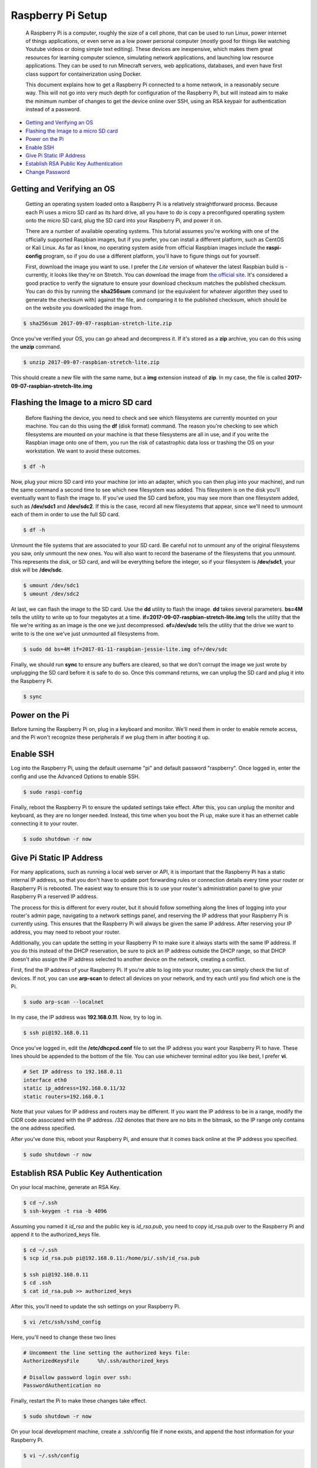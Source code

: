 
Raspberry Pi Setup
==================

    A Raspberry Pi is a computer, roughly the size of a cell phone, that can be used to run Linux, power internet of things applications, or even serve as a low power personal computer (mostly good for things like watching Youtube videos or doing simple text editing). These devices are inexpensive, which makes them great resources for learning computer science, simulating network applications, and launching low resource applications. They can be used to run Minecraft servers, web applications, databases, and even have first class support for containerization using Docker.

    This document explains how to get a Raspberry Pi connected to a home network, in a reasonably secure way. This will not go into very much depth for configuration of the Raspberry Pi, but will instead aim to make the minimum number of changes to get the device online over SSH, using an RSA keypair for authentication instead of a password.

- `Getting and Verifying an OS`_
- `Flashing the Image to a micro SD card`_
- `Power on the Pi`_
- `Enable SSH`_
- `Give Pi Static IP Address`_
- `Establish RSA Public Key Authentication`_
- `Change Password`_

Getting and Verifying an OS
---------------------------

    Getting an operating system loaded onto a Raspberry Pi is a relatively straightforward process. Because each Pi uses a micro SD card as its hard drive, all you have to do is copy a preconfigured operating system onto the micro SD card, plug the SD card into your Raspberry Pi, and power it on.

    There are a number of available operating systems. This tutorial assumes you're working with one of the officially supported Raspbian images, but if you prefer, you can install a different platform, such as CentOS or Kali Linux. As far as I know, no operating system aside from official Raspbian images include the **raspi-config** program, so if you do use a different platform, you'll have to figure things out for yourself.

    First, download the image you want to use. I prefer the *Lite* version of whatever the latest Raspbian build is - currently, it looks like they're on Stretch. You can download the image from `the official site <https://www.raspberrypi.org/downloads/raspbian/>`_. It's considered a good practice to verify the signature to ensure your download checksum matches the published checksum. You can do this by running the **sha256sum** command (or the equivalent for whatever algorithm they used to generate the checksum with) against the file, and comparing it to the published checksum, which should be on the website you downloaded the image from.

.. code:: bash

    $ sha256sum 2017-09-07-raspbian-stretch-lite.zip

Once you've verified your OS, you can go ahead and decompress it. If it's stored as a **zip** archive, you can do this using the **unzip** command.

.. code:: bash

    $ unzip 2017-09-07-raspbian-stretch-lite.zip

This should create a new file with the same name, but a **img** extension instead of **zip**. In my case, the file is called **2017-09-07-raspbian-stretch-lite.img**

Flashing the Image to a micro SD card
-------------------------------------

    Before flashing the device, you need to check and see which filesystems are currently mounted on your machine. You can do this using the **df** (disk format) command. The reason you're checking to see which filesystems are mounted on your machine is that these filesystems are all in use, and if you write the Raspbian image onto one of them, you run the risk of catastrophic data loss or trashing the OS on your workstation. We want to avoid these outcomes.

.. code:: bash

    $ df -h

Now, plug your micro SD card into your machine (or into an adapter, which you can then plug into your machine), and run the same command a second time to see which new filesystem was added. This filesystem is on the disk you'll eventually want to flash the image to. If you've used the SD card before, you may see more than one filesystem added, such as **/dev/sdc1** and **/dev/sdc2**. If this is the case, record all new filesystems that appear, since we'll need to unmount each of them in order to use the full SD card.

.. code:: bash

    $ df -h

Unmount the file systems that are associated to your SD card. Be careful not to unmount any of the original filesystems you saw, only unmount the new ones. You will also want to record the basename of the filesystems that you unmount. This represents the disk, or SD card, and will be everything before the integer, so if your filesystem is **/dev/sdc1**, your disk will be **/dev/sdc**.

.. code:: bash

    $ umount /dev/sdc1
    $ umount /dev/sdc2

At last, we can flash the image to the SD card. Use the **dd** utility to flash the image. **dd** takes several parameters. **bs=4M** tells the utility to write up to four megabytes at a time. **if=2017-09-07-raspbian-stretch-lite.img** tells the utility that the file we're writing as an image is the one we just decompressed. **of=/dev/sdc** tells the utility that the drive we want to write to is the one we've just unmounted all filesystems from.

.. code:: bash

    $ sudo dd bs=4M if=2017-01-11-raspbian-jessie-lite.img of=/dev/sdc

Finally, we should run **sync** to ensure any buffers are cleared, so that we don't corrupt the image we just wrote by unplugging the SD card before it is safe to do so. Once this command returns, we can unplug the SD card and plug it into the Raspberry Pi.

.. code:: bash

    $ sync

Power on the Pi
---------------

Before turning the Raspberry Pi on, plug in a keyboard and monitor. We'll need them in order to enable remote access, and the Pi won't recognize these peripherals if we plug them in after booting it up.

Enable SSH
----------

Log into the Raspberry Pi, using the default username "pi" and default password "raspberry". Once logged in, enter the config and use the Advanced Options to enable SSH.

.. code:: bash

    $ sudo raspi-config

.. image:: ../../resources/images/raspi/raspi-config-advanced-options.png
    :align: center
    :alt:   raspi config advanced options
    :class: img-fluid

.. image:: ../../resources/images/raspi/raspi-config-ssh.png
    :align: center
    :alt:   raspi config select ssh
    :class: img-fluid
    
.. image:: ../../resources/images/raspi/raspi-config-enable-ssh.png
    :align: center
    :alt:   raspi config enable ssh
    :class: img-fluid

.. image:: ../../resources/images/raspi/raspi-config-success.png
    :align: center
    :alt:   raspi config success
    :class: img-fluid

Finally, reboot the Raspberry Pi to ensure the updated settings take effect. After this, you can unplug the monitor and keyboard, as they are no longer needed. Instead, this time when you boot the Pi up, make sure it has an ethernet cable connecting it to your router.

.. code:: bash

    $ sudo shutdown -r now

Give Pi Static IP Address
-------------------------

For many applications, such as running a local web server or API, it is important that the Raspberry Pi has a static internal IP address, so that you don't have to update port forwarding rules or connection details every time your router or Raspberry Pi is rebooted. The easiest way to ensure this is to use your router's administration panel to give your Raspberry Pi a reserved IP address.

The process for this is different for every router, but it should follow something along the lines of logging into your router's admin page, navigating to a network settings panel, and reserving the IP address that your Raspberry Pi is currently using. This ensures that the Raspberry Pi will always be given the same IP address. After reserving your IP address, you may need to reboot your router.

Additionally, you can update the setting in your Raspberry Pi to make sure it always starts with the same IP address. If you do this instead of the DHCP reservation, be sure to pick an IP address outside the DHCP range, so that DHCP doesn't also assign the IP address selected to another device on the network, creating a conflict.

First, find the IP address of your Raspberry Pi. If you're able to log into your router, you can simply check the list of devices. If not, you can use **arp-scan** to detect all devices on your network, and try each until you find which one is the Pi.

.. code:: bash

    $ sudo arp-scan --localnet

In my case, the IP address was **192.168.0.11**. Now, try to log in.

.. code:: bash

    $ ssh pi@192.168.0.11

Once you've logged in, edit the **/etc/dhcpcd.conf** file to set the IP address you want your Raspberry Pi to have. These lines should be appended to the bottom of the file. You can use whichever terminal editor you like best, I prefer **vi**.

.. code:: bash

    # Set IP address to 192.168.0.11
    interface eth0
    static ip_address=192.168.0.11/32
    static routers=192.168.0.1

Note that your values for IP address and routers may be different. If you want the IP address to be in a range, modify the CIDR code associated with the IP address. /32 denotes that there are no bits in the bitmask, so the IP range only contains the one address specified.

After you've done this, reboot your Raspberry Pi, and ensure that it comes back online at the IP address you specified.

.. code:: bash

    $ sudo shutdown -r now

Establish RSA Public Key Authentication
---------------------------------------

On your local machine, generate an RSA Key.

.. code:: bash

    $ cd ~/.ssh
    $ ssh-keygen -t rsa -b 4096

Assuming you named it *id_rsa* and the public key is *id_rsa.pub*, you need to copy id_rsa.pub over to the Raspberry Pi and append it to the authorized_keys file.

.. code:: bash

    $ cd ~/.ssh
    $ scp id_rsa.pub pi@192.168.0.11:/home/pi/.ssh/id_rsa.pub

    $ ssh pi@192.168.0.11
    $ cd .ssh
    $ cat id_rsa.pub >> authorized_keys

After this, you'll need to update the ssh settings on your Raspberry Pi.

.. code:: bash

    $ vi /etc/ssh/sshd_config

Here, you'll need to change these two lines

.. code:: bash

    # Uncomment the line setting the authorized keys file:
    AuthorizedKeysFile      %h/.ssh/authorized_keys

    # Disallow password login over ssh:
    PasswordAuthentication no

Finally, restart the Pi to make these changes take effect.

.. code:: bash

    $ sudo shutdown -r now

On your local development machine, create a .ssh/config file if none exists, and append the host information for your Raspberry Pi.

.. code:: bash

    $ vi ~/.ssh/config
    
    Host    rpi
        HostName        192.168.0.11
        User            pi
        Port            22
        IdentityFile    ~/.ssh/id_rsa

Now you should be able to log into the Raspberry Pi as follows:

.. code:: bash

    $ ssh rpi

Depending on the default settings, you may need to edit the permissions of your key files before you will be allowed to use them for SSH authentication. In particular, you'll need to remove any permissions held by "group" or "other".

Change Password
---------------

This is a good policy - change the password from the default. Log into the Pi and run the "passwd" command to update the password. Follow the prompts.

.. code:: bash

    $ ssh rpi
    $ passwd


